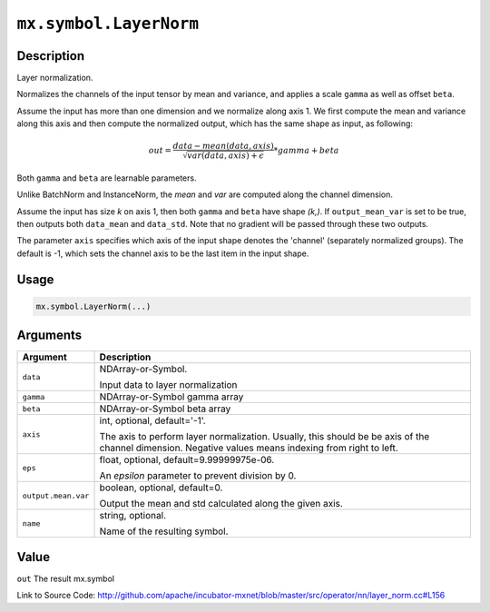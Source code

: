

``mx.symbol.LayerNorm``
==============================================

Description
----------------------

Layer normalization.

Normalizes the channels of the input tensor by mean and variance, and applies a scale ``gamma`` as
well as offset ``beta``.

Assume the input has more than one dimension and we normalize along axis 1.
We first compute the mean and variance along this axis and then 
compute the normalized output, which has the same shape as input, as following:

.. math::

  out = \frac{data - mean(data, axis)}{\sqrt{var(data, axis) + \epsilon}} * gamma + beta

Both ``gamma`` and ``beta`` are learnable parameters.

Unlike BatchNorm and InstanceNorm,  the *mean* and *var* are computed along the channel dimension.

Assume the input has size *k* on axis 1, then both ``gamma`` and ``beta``
have shape *(k,)*. If ``output_mean_var`` is set to be true, then outputs both ``data_mean`` and
``data_std``. Note that no gradient will be passed through these two outputs.

The parameter ``axis`` specifies which axis of the input shape denotes
the 'channel' (separately normalized groups).  The default is -1, which sets the channel
axis to be the last item in the input shape.




Usage
----------

.. code:: r

	mx.symbol.LayerNorm(...)

Arguments
------------------

+----------------------------------------+------------------------------------------------------------+
| Argument                               | Description                                                |
+========================================+============================================================+
| ``data``                               | NDArray-or-Symbol.                                         |
|                                        |                                                            |
|                                        | Input data to layer normalization                          |
+----------------------------------------+------------------------------------------------------------+
| ``gamma``                              | NDArray-or-Symbol                                          |
|                                        | gamma array                                                |
+----------------------------------------+------------------------------------------------------------+
| ``beta``                               | NDArray-or-Symbol                                          |
|                                        | beta array                                                 |
+----------------------------------------+------------------------------------------------------------+
| ``axis``                               | int, optional, default='-1'.                               |
|                                        |                                                            |
|                                        | The axis to perform layer normalization. Usually, this     |
|                                        | should be be axis of the channel dimension. Negative       |
|                                        | values means indexing from right to                        |
|                                        | left.                                                      |
+----------------------------------------+------------------------------------------------------------+
| ``eps``                                | float, optional, default=9.99999975e-06.                   |
|                                        |                                                            |
|                                        | An `epsilon` parameter to prevent division by 0.           |
+----------------------------------------+------------------------------------------------------------+
| ``output.mean.var``                    | boolean, optional, default=0.                              |
|                                        |                                                            |
|                                        | Output the mean and std calculated along the given axis.   |
+----------------------------------------+------------------------------------------------------------+
| ``name``                               | string, optional.                                          |
|                                        |                                                            |
|                                        | Name of the resulting symbol.                              |
+----------------------------------------+------------------------------------------------------------+

Value
----------

``out`` The result mx.symbol


Link to Source Code: http://github.com/apache/incubator-mxnet/blob/master/src/operator/nn/layer_norm.cc#L156

